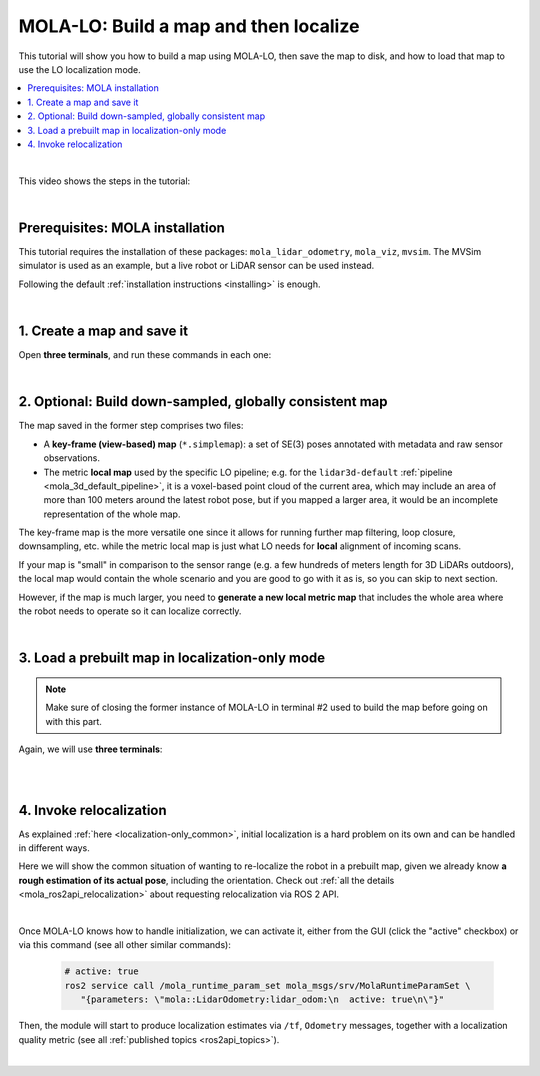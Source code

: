 .. _tutorial-mola-lo-map-and-localize:

===============================================
MOLA-LO: Build a map and then localize
===============================================

This tutorial will show you how to build a map using MOLA-LO, then save the map to disk, 
and how to load that map to use the LO localization mode.

.. contents::
   :depth: 1
   :local:
   :backlinks: none

|

This video shows the steps in the tutorial:

.. raw:: html

    <div style="margin-top:10px;">
      <iframe width="560" height="315" src="https://www.youtube.com/embed/CXiU_2vYMQE" title="YouTube video player" frameborder="0" allow="accelerometer; autoplay; clipboard-write; encrypted-media; gyroscope; picture-in-picture; web-share" referrerpolicy="strict-origin-when-cross-origin" allowfullscreen></iframe>
    </div>

|

Prerequisites: MOLA installation
----------------------------------
This tutorial requires the installation of these packages: ``mola_lidar_odometry``, ``mola_viz``, ``mvsim``.
The MVSim simulator is used as an example, but a live robot or LiDAR sensor can be used instead.

Following the default :ref:`installation instructions <installing>` is enough.


|

1. Create a map and save it
----------------------------------

Open **three terminals**, and run these commands in each one:

.. tab-set::

    .. tab-item:: #1: Simulator
      :selected:

      Launch the simulator or, if you are on a real robot, make sure to have the system up
      and LiDAR data coming out:

      .. code-block:: bash

          ros2 launch mvsim demo_warehouse.launch.py \
            do_fake_localization:=False \
            use_rviz:=False


    .. tab-item:: #2: MOLA-LO

        In terminal #2, launch MOLA-LO, enabling saving the map in simple-map format:

        .. code-block:: bash

            MOLA_GENERATE_SIMPLEMAP=true \
            ros2 launch mola_lidar_odometry ros2-lidar-odometry.launch.py \
              lidar_topic_name:=/lidar1_points

        .. note::

          Remember replacing ``/lidar1_points`` with your actual PointCloud2 topic with raw LiDAR data.

        Next, **move the robot around**.
        In the simulator, you can click on the MVSim GUI and use keys ``a/d``+ ``s/w`` to drive around,
        or `use a gamepad to teleoperate it <https://mvsimulator.readthedocs.io/en/latest/teleoperation.html>`_.

    .. tab-item:: #3: Save the map

        Once the map looks OK in the mola_viz GUI, let's save it.
        In terminal #3, run:

        .. code-block:: bash

            ros2 service call /map_save mola_msgs/srv/MapSave "map_path: '/tmp/my_map'"

        Watch the response to check that ``success`` is ``true``. Your map is now
        stored as file(s) named ``/tmp/my_map*``.

|

2. Optional: Build down-sampled, globally consistent map
----------------------------------------------------------

The map saved in the former step comprises two files:

- A **key-frame (view-based) map** (``*.simplemap``): a set of SE(3) poses annotated with metadata and raw sensor observations.
- The metric **local map** used by the specific LO pipeline; e.g. for the ``lidar3d-default`` :ref:`pipeline <mola_3d_default_pipeline>`,
  it is a voxel-based point cloud of the current area, which may include an area of more than 100 meters around the latest robot pose, but if you mapped a larger area, it would be an incomplete representation of the whole map.

The key-frame map is the more versatile one since it allows for running further map filtering,
loop closure, downsampling, etc. while the metric local map is just what LO needs for **local** alignment of
incoming scans.

If your map is "small" in comparison to the sensor range (e.g. a few hundreds of meters length for 3D LiDARs outdoors),
the local map would contain the whole scenario and you are good to go with it as is, so you can skip to next section.

.. dropdown:: Visually inspect the generated ``*.mm`` file
  :icon: code-review

  You can check how the final metric map looks like using:

  .. code-block:: bash

    mm-viewer -l libmola_metric_maps.so  /path/to/your/map.mm

  Where the ``-l`` flag is used to load the additional metric map classes defined in ``mola_metric_maps``, and
  used in the ``lidar3d-default`` :ref:`pipeline <mola_3d_default_pipeline>`.


However, if the map is much larger, you need to **generate a new local metric map** that includes the whole area where
the robot needs to operate so it can localize correctly.

.. dropdown:: How to generate a new local metric map
  :icon: checklist

  Discard the local metric map file (``*.mm``) and let's start processing the key-frame map (``*.simplemap``).

  First, if your map is so large that it needs to close loops (e.g. several building blocks, a large part of a campus, etc.)
  the :ref:`loop closure module <solutions>` would be needed to post-process the ``*.simplemap`` file.

  Next, either if you already have closed loops or you do not need them, follow :ref:`these instructions <building-maps_step_mm>`,
  taking into account that there must exist an output metric map **layer** named as expected by the LO pipeline (e.g. :ref:`lidar3d-default <mola_3d_default_pipeline>`).

  TO-DO: Write complete example files and commands!



|


3. Load a prebuilt map in localization-only mode
--------------------------------------------------

..  note::

  Make sure of closing the former instance of MOLA-LO in terminal #2 used to build the map
  before going on with this part.

Again, we will use **three terminals**:

.. tab-set::

    .. tab-item:: #1: Simulator

      You can keep the former instance of the MVSim simulator running from the
      former step, or launch it again and move to a different pose, it is up to you!

    .. tab-item:: #2: MOLA-LO in localization mode
      :selected:

      Let's launch MOLA-LO in **non-mapping (localization only) mode** with:

      .. code-block:: bash

          MOLA_MAPPING_ENABLED=false \
          MOLA_START_ACTIVE=false \
          ros2 launch mola_lidar_odometry ros2-lidar-odometry.launch.py \
            lidar_topic_name:=/lidar1_points

      .. note::

        Remember replacing ``/lidar1_points`` with your actual PointCloud2 topic with raw LiDAR data.

      Explanation:

      - ``MOLA_MAPPING_ENABLED=false`` disables map updates, so the loaded map will remain static.
      - ``MOLA_START_ACTIVE=false`` is recommended so LO does not attempt to match incoming sensor
        data until a relocalization method or rough initial localization is set (see next section below).

    .. tab-item:: #3: Load the map

        Next, in terminal #3, let's order MOLA-LO to **load our former map** from disk:

        .. code-block:: bash

            ros2 service call /map_load mola_msgs/srv/MapLoad "map_path: '/tmp/my_map'"

        If you want to load a post-processed metric map (just the ``*.mm`` file), use the full
        path to the map file, without the extension. Read more on how to generate metric maps
        from key-frame maps (``*.simplemap``) :ref:`here <building-maps_step_mm>`.

        Note that it is also possible to directly launch MOLA-LO with a map loaded from disk
        from the beginning, but it implies passing one or both maps (``*.mm`` and ``*.simplemap``)
        by command line as environment variables.

|

.. dropdown:: Directly loading the map from MOLA-LO start up

    Instead of first invoking MOLA-LO and then requesting to load the map via a ROS 2 service,
    it is possible to instruct MOLA-LO to start loading the map straightaway as it starts up
    by specifying the path to **both** map files, instead of the **map prefix** used
    in the ROS 2 service:

    .. code-block:: bash

        MOLA_MAPPING_ENABLED=false \
        MOLA_START_ACTIVE=false \
        MOLA_LOAD_MM=/tmp/my_map.mm \
        MOLA_LOAD_SM=/tmp/my_map.simplemap \
        ros2 launch mola_lidar_odometry ros2-lidar-odometry.launch.py \
          lidar_topic_name:=/lidar1_points

    Of course, the ROS 2 service offers a greater flexibility to switch
    between maps at run-time. You can drop ``MOLA_LOAD_SM`` if you do not need
    to extend the map (multi-session mapping).


|


4. Invoke relocalization
---------------------------------------------

As explained :ref:`here <localization-only_common>`, initial localization is a hard problem on its own
and can be handled in different ways.

Here we will show the common situation of wanting to re-localize the robot in a prebuilt map,
given we already know **a rough estimation of its actual pose**, including the orientation.
Check out :ref:`all the details <mola_ros2api_relocalization>` about requesting
relocalization via ROS 2 API.


.. tab-set::

    .. tab-item:: Re-localize with a topic
      :selected:

      Just use the RViz2's button ``2D pose estimate`` or FoxGlove's "Pose Estimate"
      to pick a pose and MOLA-LO will try to re-localize the vehicle in the given area.

      .. image:: https://mrpt.github.io/imgs/mola-lo-relocalization-from-fox-glove.jpg

    .. tab-item:: Re-localize with a service

      There is also a ROS 2 service for programmatically request a relocalization, and
      obtaining feedback about whether the request was received or not by a running MOLA module:

      - Service default name: ``/relocalize_near_pose``
      - Service interface: `mola_msgs::srv::RelocalizeNearPose <https://docs.ros.org/en/rolling/p/mola_msgs/interfaces/srv/RelocalizeNearPose.html>`_

|

Once MOLA-LO knows how to handle initialization, we can activate it, either from the GUI (click the "active" checkbox)
or via this command (see all other similar commands):

   .. code-block:: bash

      # active: true
      ros2 service call /mola_runtime_param_set mola_msgs/srv/MolaRuntimeParamSet \
         "{parameters: \"mola::LidarOdometry:lidar_odom:\n  active: true\n\"}"

Then, the module will start to produce localization estimates via ``/tf``, ``Odometry`` messages,
together with a localization quality metric (see all :ref:`published topics <ros2api_topics>`).

|

